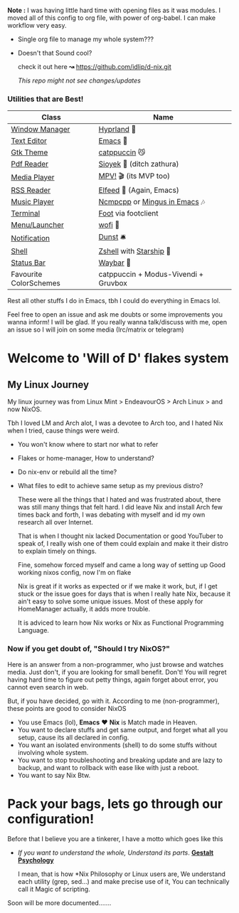 *Note :*
   I was having little hard time with opening files as it was modules. I moved all of this config to org file, with power of org-babel. I can make workflow very easy.
+   Single org file to manage my whole system???
+   Doesn't that Sound cool? 

   check it out here *↝* https://github.com/idlip/d-nix.git

   /This repo might not see changes/updates/

*** Utilities that are Best!

|------------------------+--------------------------------------|
| Class                  | Name                                 |
|------------------------+--------------------------------------|
| [[file:modules/home/hyprland/][Window Manager]]         | [[https://hyprland.org/][Hyprland]] 🌸                           |
| [[file:modules/home/emacs/][Text Editor]]            | [[https://www.gnu.org/software/emacs/][Emacs]] 💮                               |
| [[file:modules/home/gtk/default.nix][Gtk Theme]]              | [[https://github.com/catppuccin/gtk][catppuccin]] 😼                         |
| [[file:modules/home/sioyek/default.nix][Pdf Reader]]             | [[https://github.com/ahrm/sioyek][Sioyek]] 📔 (ditch zathura)             |
| [[file:modules/home/media/default.nix][Media Player]]           | [[https://mpv.io][MPV!]] 🎬 (its MVP too)                 |
| [[file:modules/home/emacs/.configs/elfeed.org][RSS Reader]]             | [[https://github.com/skeeto/elfeed][Elfeed]] 📰 (Again, Emacs)              |
| [[file:modules/home/media/default.nix][Music Player]]           | [[https://github.com/ncmpcpp/ncmpcpp][Ncmpcpp]] or [[https://github.com//mingus][Mingus in Emacs]] 🎶         |
| [[file:modules/home/foot/default.nix][Terminal]]               | [[https://codeberg.org/dnkl/foot][Foot]] via footclient                  |
| [[file:modules/home/wofi/][Menu/Launcher]]          | [[https://hg.sr.ht/~scoopta/wofi][wofi]] 🐶                               |
| [[file:modules/home/dunst/default.nix][Notification]]           | [[https://github.com/dunst/dunst][Dunst]]  🛎️                             |
| [[file:modules/home/shell/default.nix][Shell]]                  | [[https://zsh.org][Zshell]] with [[https://starship.rs][Starship]] 🔰               |
| [[file:modules/home/waybar/default.nix][Status Bar]]             | [[https://github.com/Alexays/Waybar][Waybar]]  🍥                            |
| Favourite ColorSchemes | catppuccin + Modus-Vivendi + Gruvbox |
|------------------------+--------------------------------------|
Rest all other stuffs I do in Emacs, tbh I could do everything in Emacs lol.

Feel free to open an issue and ask me doubts or some improvements you wanna inform! I will be glad.
If you really wanna talk/discuss with me, open an issue so I will join on some media (Irc/matrix or telegram)

* Welcome to 'Will of D' flakes system
** My Linux Journey

My linux journey was from Linux Mint > EndeavourOS > Arch Linux > and now NixOS.

Tbh I loved LM and Arch alot, I was a devotee to Arch too, and I hated Nix when I tried, cause things were weird.
+ You won't know where to start nor what to refer
+ Flakes or home-manager, How to understand?
+ Do nix-env or rebuild all the time?
+ What files to edit to achieve same setup as my previous distro?

  These were all the things that I hated and was frustrated about, there was still many things that felt hard.
  I did leave Nix and install Arch few times back and forth, I was debating with myself and id my own research all over Internet.

  That is when I thought nix lacked Documentation or good YouTuber to speak of, I really wish one of them could explain and make it their distro to explain timely on things.

  Fine, somehow forced myself and came a long way of setting up Good working nixos config, now I'm on flake

  Nix is great if it works as expected or if we make it work, but, if I get stuck or the issue goes for days that is when I really hate Nix, because it ain't easy to solve some unique issues. Most of these apply for HomeManager actually, it adds more trouble.

  It is adviced to learn how Nix works or Nix as Functional Programming Language.

*** Now if you get doubt of, "Should I try NixOS?"

Here is an answer from a non-programmer, who just browse and watches media.
Just don't, if you are looking for small benefit. Don't!
You will regret having hard time to figure out petty things, again forget about error, you cannot even search in web.

But, if you have decided, go with it. According to me (non-programmer), these points are good to consider NixOS
 + You use Emacs (lol), *Emacs* ❤️  *Nix* is Match made in Heaven.
 + You want to declare stuffs and get same output, and forget what all you setup, cause its all declared in config.
 + You want an isolated environments (shell) to do some stuffs without involving whole system.
 + You want to stop troubleshooting and breaking update and are lazy to backup, and want to rollback with ease like with just a reboot.
 + You want to say Nix Btw.


* Pack your bags, lets go through our configuration!
Before that I believe you are a tinkerer, I have a motto which goes like this
+ /If you want to understand the whole, Understand its parts/. *[[https://www.verywellmind.com/what-is-gestalt-psychology-2795808][Gestalt Psychology]]*
  
  I mean, that is how *Nix Philosophy or Linux users are, We understand each utility (grep, sed...) and make precise use of it, You can technically call it Magic of scripting.

  
Soon will be more documented.......
